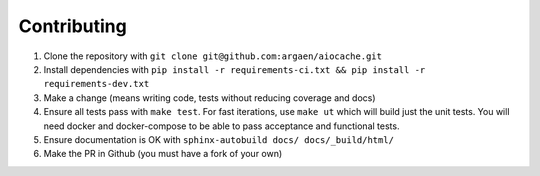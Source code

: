 Contributing
============

#. Clone the repository with ``git clone git@github.com:argaen/aiocache.git``
#. Install dependencies with ``pip install -r requirements-ci.txt && pip install -r requirements-dev.txt``
#. Make a change (means writing code, tests without reducing coverage and docs)
#. Ensure all tests pass with ``make test``. For fast iterations, use ``make ut`` which will build just the unit tests. You will need docker and docker-compose to be able to pass acceptance and functional tests.
#. Ensure documentation is OK with ``sphinx-autobuild docs/ docs/_build/html/``
#. Make the PR in Github (you must have a fork of your own)
